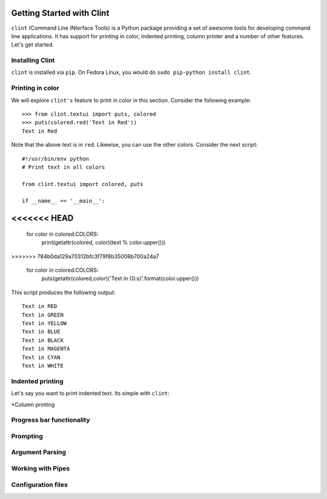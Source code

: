 Getting Started with Clint
==========================

``clint`` (Command Line INterface Tools) is a Python package providing
a set of awesome tools for developing command line applications. It
has support for printing in color, indented printing, column printer
and a number of other features. Let's get started.

Installing Clint
----------------

``clint`` is installed via ``pip``. On Fedora Linux, you would do
``sudo pip-python install clint``. 

Printing in color
-----------------
We will explore ``clint's`` feature to print in color in this
section. Consider the following example::

     >>> from clint.textui import puts, colored
     >>> puts(colored.red('Text in Red'))
     Text in Red 

Note that the above text is in ``red``. Likewise, you can use the
other colors. Consider the next script::

     #!/usr/bin/env python
     # Print text in all colors

     from clint.textui import colored, puts

     if __name__ == '__main__':
<<<<<<< HEAD
=======
         
	 for color in colored.COLORS:
	     print(getattr(colored, color)(text % color.upper()))
>>>>>>> 784b0da129a70312bfc3f79f8b35008b700a24a7

        for color in colored.COLORS:
                 puts(getattr(colored,color)('Text in {0:s}'.format(color.upper()))

This script produces the following output::

     Text in RED
     Text in GREEN
     Text in YELLOW
     Text in BLUE
     Text in BLACK
     Text in MAGENTA
     Text in CYAN
     Text in WHITE


Indented printing
-----------------
Let's say you want to print indented text. Its simple with ``clint``:

*Column printing


Progress bar functionality
--------------------------

Prompting
---------

Argument Parsing
----------------

Working with Pipes
------------------

Configuration files
-------------------



